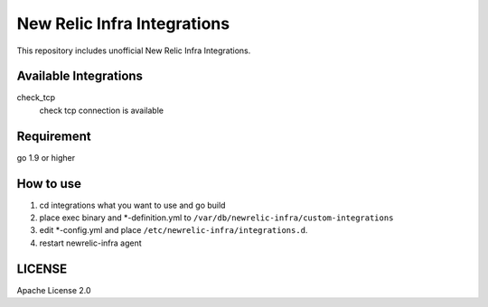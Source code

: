============================
New Relic Infra Integrations
============================

This repository includes unofficial New Relic Infra Integrations.

Available Integrations
--------------------------

check_tcp
  check tcp connection is available


Requirement
-------------

go 1.9 or higher

How to use
-------------

1. cd integrations what you want to use and go build

2. place exec binary and \*-definition.yml to ``/var/db/newrelic-infra/custom-integrations``

3. edit \*-config.yml and place ``/etc/newrelic-infra/integrations.d``.

4. restart newrelic-infra agent


LICENSE
-----------

Apache License 2.0
